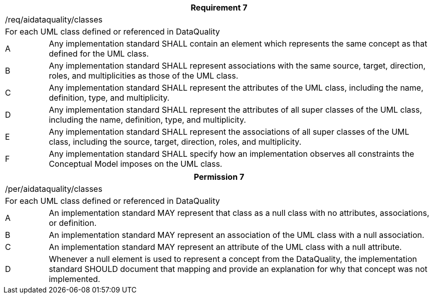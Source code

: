 [width="100%",cols="10%,90%",options="header",]
|===
2+|*Requirement 7*
2+|/req/aidataquality/classes
2+|For each UML class defined or referenced in DataQuality
|A |Any implementation standard SHALL contain an element which represents the same concept as that defined for the UML class.
|B |Any implementation standard SHALL represent associations with the same source, target, direction, roles, and multiplicities as those of the UML class.
|C |Any implementation standard SHALL represent the attributes of the UML class, including the name, definition, type, and multiplicity.
|D |Any implementation standard SHALL represent the attributes of all super classes of the UML class, including the name, definition, type, and multiplicity.
|E |Any implementation standard SHALL represent the associations of all super classes of the UML class, including the source, target, direction, roles, and multiplicity.
|F |Any implementation standard SHALL specify how an implementation observes all constraints the Conceptual Model imposes on the UML class.
|===

[width="100%",cols="10%,90%",options="header",]
|===
2+|*Permission 7*
2+|/per/aidataquality/classes
2+|For each UML class defined or referenced in DataQuality
|A |An implementation standard MAY represent that class as a null class with no attributes, associations, or definition.
|B |An implementation standard MAY represent an association of the UML class with a null association.
|C |An implementation standard MAY represent an attribute of the UML class with a null attribute.
|D |Whenever a null element is used to represent a concept from the DataQuality, the implementation standard SHOULD document that mapping and provide an explanation for why that concept was not implemented.
|===